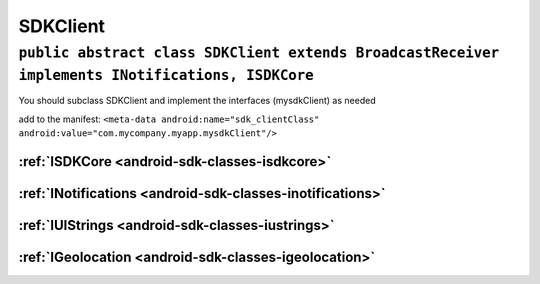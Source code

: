 .. _android-sdk-classes-sdkclient:

SDKClient
=========

``public abstract class SDKClient extends BroadcastReceiver implements INotifications, ISDKCore``
-------------------------------------------------------------------------------------------------

You should subclass SDKClient and implement the interfaces (mysdkClient) as needed

add to the manifest:
``<meta-data android:name="sdk_clientClass" android:value="com.mycompany.myapp.mysdkClient"/>``

:ref:`ISDKCore <android-sdk-classes-isdkcore>`
~~~~~~~~~~~~~~~~~~~~~~~~~~~~~~~~~~~~~~~~~~~~~~

:ref:`INotifications <android-sdk-classes-inotifications>`
~~~~~~~~~~~~~~~~~~~~~~~~~~~~~~~~~~~~~~~~~~~~~~~~~~~~~~~~~~

:ref:`IUIStrings <android-sdk-classes-iustrings>`
~~~~~~~~~~~~~~~~~~~~~~~~~~~~~~~~~~~~~~~~~~~~~~~~~

:ref:`IGeolocation <android-sdk-classes-igeolocation>`
~~~~~~~~~~~~~~~~~~~~~~~~~~~~~~~~~~~~~~~~~~~~~~~~~~~~~~
